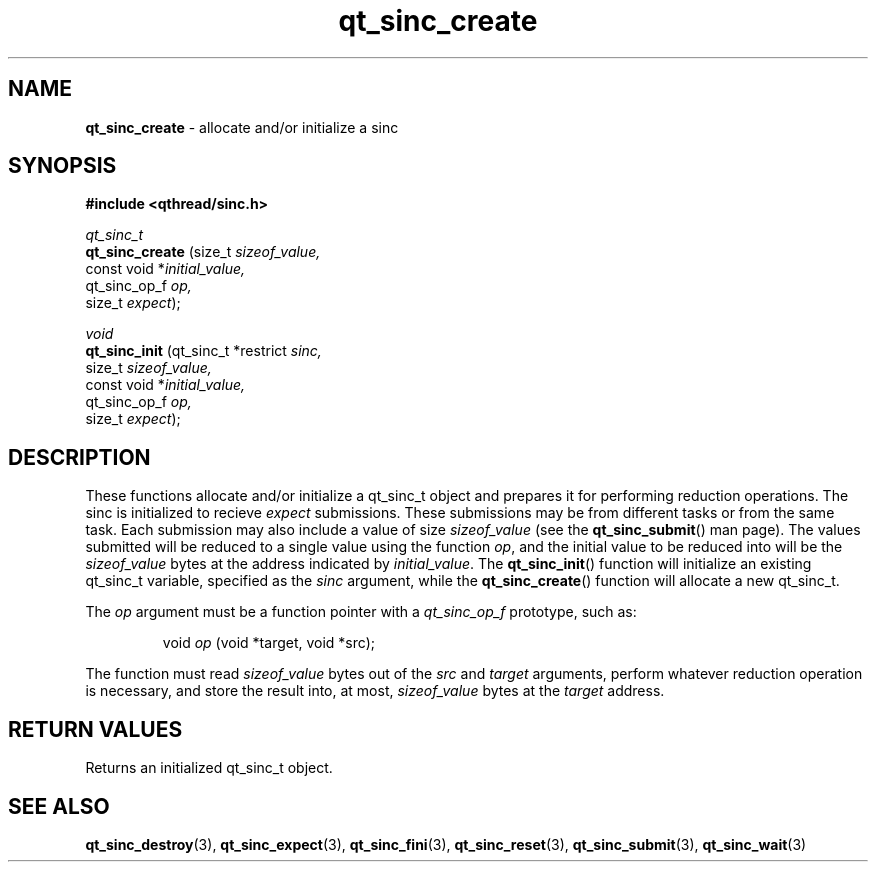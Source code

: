 .TH qt_sinc_create 3 "AUGUST 2012" libqthread "libqthread"
.SH NAME
.B qt_sinc_create
\- allocate and/or initialize a sinc
.SH SYNOPSIS
.B #include <qthread/sinc.h>

.I qt_sinc_t
.br
.B qt_sinc_create
.RI "(size_t " sizeof_value,
.br
.ti +16
.RI "const void *" initial_value,
.br
.ti +16
.RI "qt_sinc_op_f " op,
.br
.ti +16
.RI "size_t " expect ");"

.PP
.I void
.br
.B qt_sinc_init
.RI "(qt_sinc_t *restrict " sinc,
.br
.ti +14
.RI "size_t " sizeof_value,
.br
.ti +14
.RI "const void *" initial_value,
.br
.ti +14
.RI "qt_sinc_op_f " op,
.br
.ti +14
.RI "size_t " expect ");"
.SH DESCRIPTION
These functions allocate and/or initialize a qt_sinc_t object and prepares it for performing reduction operations. The sinc is initialized to recieve
.I expect
submissions. These submissions may be from different tasks or from the same task. Each submission may also include a value of size
.I sizeof_value 
(see the
.BR qt_sinc_submit ()
man page). The values submitted will be reduced to a single value using the function
.IR op ,
and the initial value to be reduced into will be the
.I sizeof_value
bytes at the address indicated by
.IR initial_value .
The
.BR qt_sinc_init ()
function will initialize an existing qt_sinc_t variable, specified as the
.I sinc
argument, while the
.BR qt_sinc_create ()
function will allocate a new qt_sinc_t.
.PP
The
.I op
argument must be a function pointer with a
.I qt_sinc_op_f
prototype, such as:
.RS
.PP
void
.I op
(void *target, void *src);
.RE
.PP
The function must read
.I sizeof_value
bytes out of the
.I src
and
.I target
arguments, perform whatever reduction operation is necessary, and store the result into, at most,
.I sizeof_value
bytes at the
.I target
address.
.SH RETURN VALUES
Returns an initialized qt_sinc_t object.
.SH SEE ALSO
.BR qt_sinc_destroy (3),
.BR qt_sinc_expect (3),
.BR qt_sinc_fini (3),
.BR qt_sinc_reset (3),
.BR qt_sinc_submit (3),
.BR qt_sinc_wait (3)
